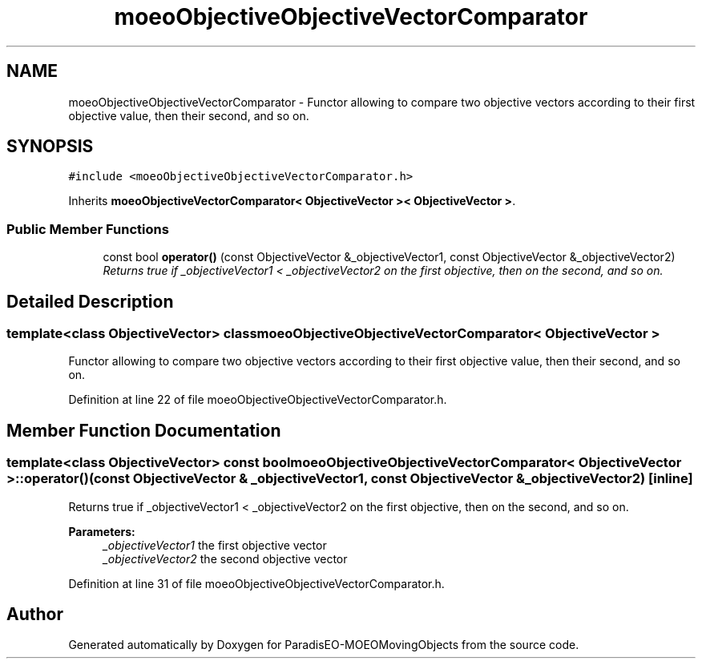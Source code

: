 .TH "moeoObjectiveObjectiveVectorComparator" 3 "8 Oct 2007" "Version 1.0" "ParadisEO-MOEOMovingObjects" \" -*- nroff -*-
.ad l
.nh
.SH NAME
moeoObjectiveObjectiveVectorComparator \- Functor allowing to compare two objective vectors according to their first objective value, then their second, and so on.  

.PP
.SH SYNOPSIS
.br
.PP
\fC#include <moeoObjectiveObjectiveVectorComparator.h>\fP
.PP
Inherits \fBmoeoObjectiveVectorComparator< ObjectiveVector >< ObjectiveVector >\fP.
.PP
.SS "Public Member Functions"

.in +1c
.ti -1c
.RI "const bool \fBoperator()\fP (const ObjectiveVector &_objectiveVector1, const ObjectiveVector &_objectiveVector2)"
.br
.RI "\fIReturns true if _objectiveVector1 < _objectiveVector2 on the first objective, then on the second, and so on. \fP"
.in -1c
.SH "Detailed Description"
.PP 

.SS "template<class ObjectiveVector> class moeoObjectiveObjectiveVectorComparator< ObjectiveVector >"
Functor allowing to compare two objective vectors according to their first objective value, then their second, and so on. 
.PP
Definition at line 22 of file moeoObjectiveObjectiveVectorComparator.h.
.SH "Member Function Documentation"
.PP 
.SS "template<class ObjectiveVector> const bool \fBmoeoObjectiveObjectiveVectorComparator\fP< ObjectiveVector >::operator() (const ObjectiveVector & _objectiveVector1, const ObjectiveVector & _objectiveVector2)\fC [inline]\fP"
.PP
Returns true if _objectiveVector1 < _objectiveVector2 on the first objective, then on the second, and so on. 
.PP
\fBParameters:\fP
.RS 4
\fI_objectiveVector1\fP the first objective vector 
.br
\fI_objectiveVector2\fP the second objective vector 
.RE
.PP

.PP
Definition at line 31 of file moeoObjectiveObjectiveVectorComparator.h.

.SH "Author"
.PP 
Generated automatically by Doxygen for ParadisEO-MOEOMovingObjects from the source code.
